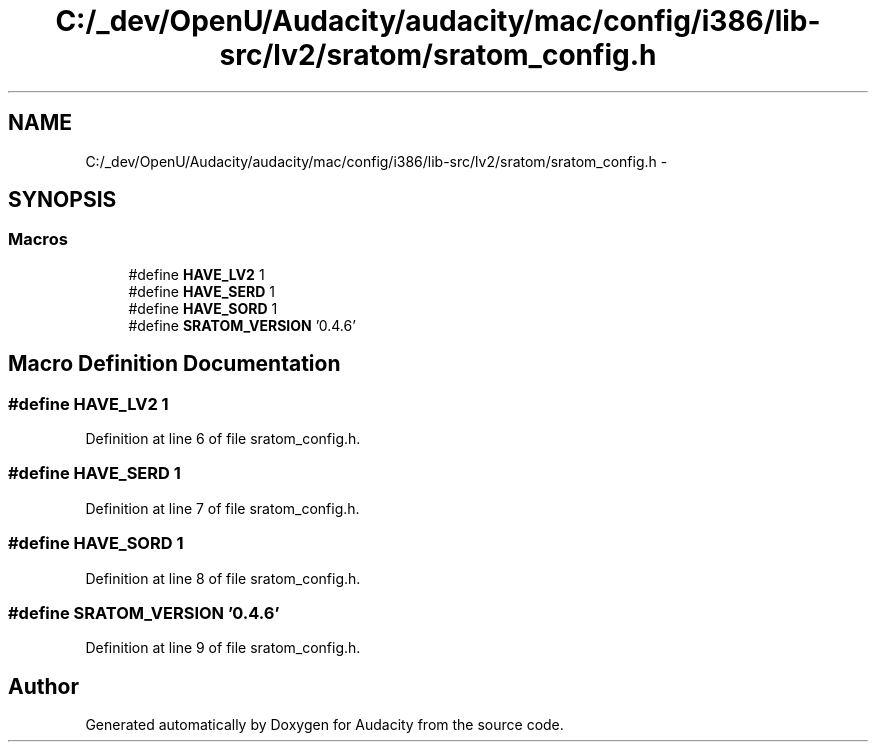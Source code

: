 .TH "C:/_dev/OpenU/Audacity/audacity/mac/config/i386/lib-src/lv2/sratom/sratom_config.h" 3 "Thu Apr 28 2016" "Audacity" \" -*- nroff -*-
.ad l
.nh
.SH NAME
C:/_dev/OpenU/Audacity/audacity/mac/config/i386/lib-src/lv2/sratom/sratom_config.h \- 
.SH SYNOPSIS
.br
.PP
.SS "Macros"

.in +1c
.ti -1c
.RI "#define \fBHAVE_LV2\fP   1"
.br
.ti -1c
.RI "#define \fBHAVE_SERD\fP   1"
.br
.ti -1c
.RI "#define \fBHAVE_SORD\fP   1"
.br
.ti -1c
.RI "#define \fBSRATOM_VERSION\fP   '0\&.4\&.6'"
.br
.in -1c
.SH "Macro Definition Documentation"
.PP 
.SS "#define HAVE_LV2   1"

.PP
Definition at line 6 of file sratom_config\&.h\&.
.SS "#define HAVE_SERD   1"

.PP
Definition at line 7 of file sratom_config\&.h\&.
.SS "#define HAVE_SORD   1"

.PP
Definition at line 8 of file sratom_config\&.h\&.
.SS "#define SRATOM_VERSION   '0\&.4\&.6'"

.PP
Definition at line 9 of file sratom_config\&.h\&.
.SH "Author"
.PP 
Generated automatically by Doxygen for Audacity from the source code\&.
